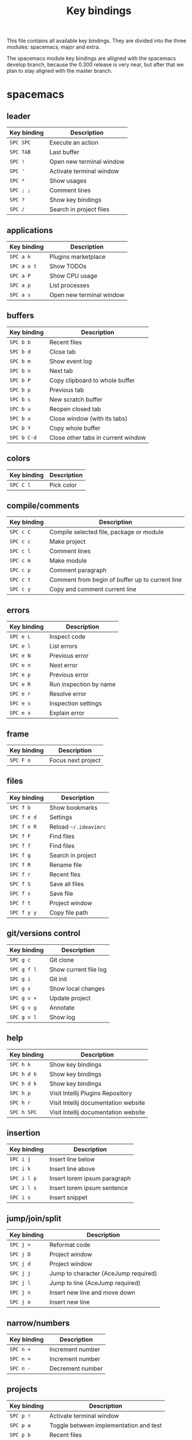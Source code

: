 #+TITLE: Key bindings

This file contains all available key bindings.
They are divided into the three modules: spacemacs, major and extra.

The spacemacs module key bindings are alligned with the spacemacs develop branch, because the
0.300 release is very near, but after that we plan to stay aligned with the
master branch.

* spacemacs

** leader

| Key binding | Description                   |
|-------------+-------------------------------|
| ~SPC SPC~   | Execute an action             |
| ~SPC TAB~   | Last buffer                   |
| ~SPC !~     | Open new terminal window      |
| ~SPC '~     | Activate terminal window      |
| ~SPC *~     | Show usages                   |
| ~SPC ; ;~   | Comment lines                 |
| ~SPC ?~     | Show key bindings             |
| ~SPC /~     | Search in project files       |

** applications

| Key binding | Description              |
|-------------+--------------------------|
| ~SPC a k~   | Plugins marketplace      |
| ~SPC a o t~ | Show TODOs               |
| ~SPC a P~   | Show CPU usage           |
| ~SPC a p~   | List processes           |
| ~SPC a s~   | Open new terminal window |

** buffers

| Key binding | Description                        |
|-------------+------------------------------------|
| ~SPC b b~   | Recent files                       |
| ~SPC b d~   | Close tab                          |
| ~SPC b m~   | Show event log                     |
| ~SPC b n~   | Next tab                           |
| ~SPC b P~   | Copy clipboard to whole buffer     |
| ~SPC b p~   | Previous tab                       |
| ~SPC b s~   | New scratch buffer                 |
| ~SPC b u~   | Reopen closed tab                  |
| ~SPC b x~   | Close window (with its tabs)       |
| ~SPC b Y~   | Copy whole buffer                  |
| ~SPC b C-d~ | Close other tabs in current window |

** colors

| Key binding | Description |
|-------------+-------------|
| ~SPC C l~   | Pick color  |

** compile/comments

| Key binding | Description                                     |
|-------------+-------------------------------------------------|
| ~SPC c C~   | Compile selected file, package or module        |
| ~SPC c c~   | Make project                                    |
| ~SPC c l~   | Comment lines                                   |
| ~SPC c m~   | Make module                                     |
| ~SPC c p~   | Comment paragraph                               |
| ~SPC c t~   | Comment from begin of buffer up to current line |
| ~SPC c y~   | Copy and comment current line                   |

** errors

| Key binding | Description            |
|-------------+------------------------|
| ~SPC e L~   | Inspect code           |
| ~SPC e l~   | List errors            |
| ~SPC e N~   | Previous error         |
| ~SPC e n~   | Next error             |
| ~SPC e p~   | Previous error         |
| ~SPC e R~   | Run inspection by name |
| ~SPC e r~   | Resolve error          |
| ~SPC e s~   | Inspection settings    |
| ~SPC e x~   | Explain error          |

** frame

| Key binding | Description        |
|-------------+--------------------|
| ~SPC F o~   | Focus next project |

** files

| Key binding | Description           |
|-------------+-----------------------|
| ~SPC f b~   | Show bookmarks        |
| ~SPC f e d~ | Settings              |
| ~SPC f e R~ | Reload =~/.ideavimrc= |
| ~SPC f F~   | Find files            |
| ~SPC f f~   | Find files            |
| ~SPC f g~   | Search in project     |
| ~SPC f R~   | Rename file           |
| ~SPC f r~   | Recent fles           |
| ~SPC f S~   | Save all files        |
| ~SPC f s~   | Save file             |
| ~SPC f t~   | Project window        |
| ~SPC f y y~ | Copy file path        |

** git/versions control

| Key binding | Description           |
|-------------+-----------------------|
| ~SPC g c~   | Git clone             |
| ~SPC g f l~ | Show current file log |
| ~SPC g i~   | Git init              |
| ~SPC g s~   | Show local changes    |
| ~SPC g v +~ | Update project        |
| ~SPC g v g~ | Annotate              |
| ~SPC g v l~ | Show log              |

** help

| Key binding | Description                          |
|-------------+--------------------------------------|
| ~SPC h k~   | Show key bindings                    |
| ~SPC h d b~ | Show key bindings                    |
| ~SPC h d k~ | Show key bindings                    |
| ~SPC h p~   | Visit Intellij Plugins Repository    |
| ~SPC h r~   | Visit Intellij documentation website |
| ~SPC h SPC~ | Visit Intellij documentation website |

** insertion

| Key binding | Description                  |
|-------------+------------------------------|
| ~SPC i j~   | Insert line below            |
| ~SPC i k~   | Insert line above            |
| ~SPC i l p~ | Insert lorem ipsum paragraph |
| ~SPC i l s~ | Insert lorem ipsum sentence  |
| ~SPC i s~   | Insert snippet               |

** jump/join/split

| Key binding | Description                          |
|-------------+--------------------------------------|
| ~SPC j =~   | Reformat code                        |
| ~SPC j D~   | Project window                       |
| ~SPC j d~   | Project window                       |
| ~SPC j j~   | Jump to character (AceJump required) |
| ~SPC j l~   | Jump to line (AceJump required)      |
| ~SPC j n~   | Insert new line and move down        |
| ~SPC j o~   | Insert new line                      |

** narrow/numbers

| Key binding | Description      |
|-------------+------------------|
| ~SPC n +~   | Increment number |
| ~SPC n =~   | Increment number |
| ~SPC n -~   | Decrement number |

** projects

| Key binding | Description                            |
|-------------+----------------------------------------|
| ~SPC p !~   | Activate terminal window               |
| ~SPC p a~   | Toggle between implementation and test |
| ~SPC p b~   | Recent files                           |
| ~SPC p h~   | Recent files                           |
| ~SPC p r~   | Recent files                           |
| ~SPC p c~   | Make project                           |
| ~SPC p D~   | Project window                         |
| ~SPC p t~   | Project window                         |
| ~SPC p f~   | Find files                             |
| ~SPC p I~   | Invalidate cache                       |
| ~SPC p p~   | Recent projects                        |
| ~SPC p R~   | Replace in path                        |
| ~SPC p T~   | Rerun tests                            |
| ~SPC p v~   | Show local changes                     |

** quit

| Key binding | Description                |
|-------------+----------------------------|
| ~SPC q f~   | Close project              |
| ~SPC q q~   | Close project              |
| ~SPC q Q~   | Exit (close all projects)  |
| ~SPC q r~   | Restart                    |
| ~SPC q R~   | Restart                    |
| ~SPC q s~   | Save all and close project |

** registers/rings/resume

| Key binding | Description       |
|-------------+-------------------|
| ~SPC r b~   | Recent files      |
| ~SPC r B~   | Recent files      |
| ~SPC r e~   | Show registers    |
| ~SPC r s~   | Search in project |
| ~SPC r y~   | Show kill ring    |

** search/symbol

| Key binding | Description                     |
|-------------+---------------------------------|
| ~SPC s c~   | Clear search highlights         |
| ~SPC s e~   | Rename symbol                   |
| ~SPC s h~   | Toggle highlight current symbol |
| ~SPC s l~   | Search in project               |
| ~SPC s P~   | Find usages                     |
| ~SPC s p~   | Search in project               |
| ~SPC s s~   | Search in project               |

** UI toogles/themes

| Key binding | Description                  |
|-------------+------------------------------|
| ~SPC T t~   | Toggle distraction free mode |

** toggles

| Key binding | Description                  |
|-------------+------------------------------|
| ~SPC t i~   | Toggle show indent guide     |
| ~SPC t l~   | Toggle truncate lines        |
| ~SPC t n~   | Toggle line numbers          |
| ~SPC t r~   | Toggle relative line numbers |
| ~SPC t w~   | Toggle show whitespaces      |

** text

| Key binding   | Description                                   |
|---------------+-----------------------------------------------|
| ~SPC x c~     | Count words and characters                    |
| ~SPC x w c~   | Count words and characters                    |
| ~SPC x d SPC~ | Delete all spaces except one                  |
| ~SPC x i~     | String inflection (CamelCase plugin required) |
| ~SPC x J~     | Move lines down                               |
| ~SPC x K~     | Move lines up                                 |
| ~SPC x t c~   | Transpose characters                          |
| ~SPC x t l~   | Transpose lines                               |
| ~SPC x U~     | Upcase region                                 |
| ~SPC x u~     | Downcase region                               |

** windows

| Key binding   | Description                  |
|---------------+------------------------------|
| ~SPC w /~     | Split window right           |
| ~SPC w v~     | Split window right           |
| ~SPC w -~     | Split window below           |
| ~SPC w s~     | Split window below           |
| ~SPC w d~     | Close window (with its tabs) |
| ~SPC w x~     | Close window (with its tabs) |
| ~SPC w h~     | Focus window left            |
| ~SPC w LEFT~  | Focus window left            |
| ~SPC w j~     | Focus window down            |
| ~SPC w DOWN~  | Focus window down            |
| ~SPC w k~     | Focus window up              |
| ~SPC w UP~    | Focus window up              |
| ~SPC w l~     | Focus window right           |
| ~SPC w RIGHT~ | Focus window right           |
| ~SPC w o~     | Focus next project           |
| ~SPC w p m~   | Show Event Log window        |
| ~SPC w S~     | Split window below and focus |
| ~SPC w V~     | Split window right and focus |
| ~SPC w w~     | Focus next window            |

** zoom

| Key binding | Description        |
|-------------+--------------------|
| ~SPC z x +~ | Increase font size |
| ~SPC z x =~ | Increase font size |
| ~SPC z x -~ | Decrease font size |
| ~SPC z x 0~ | Reset font size    |

** miscellaneous

| Key binding | Description                         |
|-------------+-------------------------------------|
| ~g,~        | Go to next change                   |
| ~g;~        | Go to last change                   |
| ~gd~        | Go to declaration                   |
| ~zm~        | Collapse all folds                  |
| ~zr~        | Open all folds                      |
| ~C-i~       | Jump to previously visited location |
| ~C-o~       | Jump to lately visited location     |
| ~M-x~       | Execute an action                   |

* major

** leader

| Key binding | Description   |
|-------------+---------------|
| ~SPC m =~   | Reformat code |

** compile

| Key binding | Description                              |
|-------------+------------------------------------------|
| ~SPC m c C~ | Compile selected file, package or module |
| ~SPC m c c~ | Make project                             |

** debug

| Key binding | Description                        |
|-------------+------------------------------------|
| ~SPC m d B~ | View breakpoints                   |
| ~SPC m d b~ | Toggle breakpoint                  |
| ~SPC m d C~ | Clear all breakpoints              |
| ~SPC m d c~ | Continue (Go to next breakpoint)   |
| ~SPC m d D~ | Debug class                        |
| ~SPC m d d~ | Debug                              |
| ~SPC m d n~ | Next (Step over)                   |
| ~SPC m d o~ | Step out (same as "finish" in gdb) |
| ~SPC m d r~ | Select configuration and debug     |
| ~SPC m d s~ | Step (Step into)                   |

** go

| Key binding | Description            |
|-------------+------------------------|
| ~SPC m g g~ | Go to declaration      |
| ~SPC m g i~ | Go to implementation   |
| ~SPC m g t~ | Go to type declaration |
| ~SPC m g [~ | Go to code block start |
| ~SPC m g ]~ | Go to code block end   |

** help-hierarchy

| Key binding | Description           |
|-------------+-----------------------|
| ~SPC m h c~ | Call hierarchy        |
| ~SPC m h H~ | Show implementation   |
| ~SPC m h h~ | Show documentation    |
| ~SPC m h i~ | Inheritance hierarchy |
| ~SPC m h t~ | Type definition       |
| ~SPC m h U~ | Show usages           |
| ~SPC m h u~ | Find usages           |

** projects

| Key binding | Description    |
|-------------+----------------|
| ~SPC m p b~ | Make project   |
| ~SPC m p c~ | Create project |
| ~SPC m p i~ | Import project |
| ~SPC m p o~ | Open project   |
| ~SPC m p r~ | Run project    |

** refactoring

| Key binding   | Description                                        |
|---------------+----------------------------------------------------|
| ~SPC m r C~   | Code cleanup                                       |
| ~SPC m r c~   | Create constructor                                 |
| ~SPC m r e m~ | Extract method                                     |
| ~SPC m r e s~ | Extract superclass                                 |
| ~SPC m r G~   | Generate getter and setter                         |
| ~SPC m r g~   | Select what to generate                            |
| ~SPC m r I~   | Implement Methods                                  |
| ~SPC m r i~   | Optimize imports                                   |
| ~SPC m r N~   | Create a new Element                               |
| ~SPC m r n~   | Create a new class. Also enum, interface and more. |
| ~SPC m r R~   | Choose a refactoring action                        |
| ~SPC m r r~   | Rename symbol                                      |

* extra

** leader

| Key binding | Description            |
|-------------+------------------------|
| ~SPC [~     | Go to code block start |
| ~SPC ]~     | Go to code block end   |

** applications

| Key binding | Description |
|-------------+-------------|
| ~SPC a t~   | Show TODOs  |

** bookmarks

| Key binding | Description                   |
|-------------+-------------------------------|
| ~SPC B l~   | List bookmarks                |
| ~SPC B N~   | Previous bookmark             |
| ~SPC B n~   | Next bookmark                 |
| ~SPC B p~   | Previous bookmark             |
| ~SPC B T~   | Toggle bookmark with mnemonic |
| ~SPC B t~   | Toggle bookmark               |

** buffers

| Key binding | Description     |
|-------------+-----------------|
| ~SPC b 0~   | Go to first tab |
| ~SPC b $~   | Go to last tab  |
| ~SPC b j~   | Previous tab    |
| ~SPC b k~   | Next tab        |

** compile/comments

| Key binding | Description   |
|-------------+---------------|
| ~SPC c b~   | Block comment |

** errors

| Key binding | Description         |
|-------------+---------------------|
| ~SPC e L~   | Inspect code        |
| ~SPC e r~   | Resolve error       |
| ~SPC e s~   | Inspection settings |

** frame

| Key binding | Description            |
|-------------+------------------------|
| ~SPC F O~   | Focus previous project |

** files

| Key binding | Description                                        |
|-------------+----------------------------------------------------|
| ~SPC f N~   | Create a new Element                               |
| ~SPC f n~   | Create a new class. Also enum, interface and more. |

** git/versions control

| Key binding | Description                        |
|-------------+------------------------------------|
| ~SPC g b~   | Git branches (checkout)            |
| ~SPC g G~   | Version control tool window        |
| ~SPC g g~   | Select a version control operation |
| ~SPC g p~   | Push                               |
| ~SPC g S~   | Show shelf                         |

** help/history

| Key binding | Description                     |
|-------------+---------------------------------|
| ~SPC h a~   | Show action list                |
| ~SPC h h~   | Show changes in current file    |
| ~SPC h v~   | Visit JetBrains youtube channel |

** jump

| Key binding | Description                     |
|-------------+---------------------------------|
| ~SPC j c~   | Jump to class                   |
| ~SPC j e~   | Jump to element in current file |
| ~SPC j s~   | Jump to symbol                  |

** run

| Key binding | Description                  |
|-------------+------------------------------|
| ~SPC R a~   | Run Anything                 |
| ~SPC R c~   | Run class                    |
| ~SPC R k~   | Stop application (Kill)      |
| ~SPC R r~   | Run                          |
| ~SPC R s~   | Select configuration and run |

** search

| Key binding | Description             |
|-------------+-------------------------|
| ~SPC s E~   | Search everywhere       |
| ~SPC s f~   | Search in current file  |
| ~SPC s r~   | Replace in current file |

** UI toggles/themes

| Key binding | Description                                  |
|-------------+----------------------------------------------|
| ~SPC T m~   | Hide all windows except the ones with code   |
| ~SPC T p~   | Toggle presentation mode                     |
| ~SPC T T~   | Toggle presentation or distraction free mode |

** toggles

| Key binding | Description         |
|-------------+---------------------|
| ~SPC t g~   | Toggle Gutter icons |
| ~SPC t p~   | Toggle power save   |

** windows

| Key binding | Description                     |
|-------------+---------------------------------|
| ~SPC w H~   | Focus window far left           |
| ~SPC w J~   | Focus window very bottom        |
| ~SPC w K~   | Focus window very top           |
| ~SPC w L~   | Focus window far right          |
| ~SPC w m~   | Show only code windows          |
| ~SPC w O~   | Move tab to the opposite window |

** zoom

| Key binding | Description        |
|-------------+--------------------|
| ~SPC z +~   | Increase font size |
| ~SPC z =~   | Increase font size |
| ~SPC z -~   | Decrease font size |
| ~SPC z 0~   | Reset font size    |

